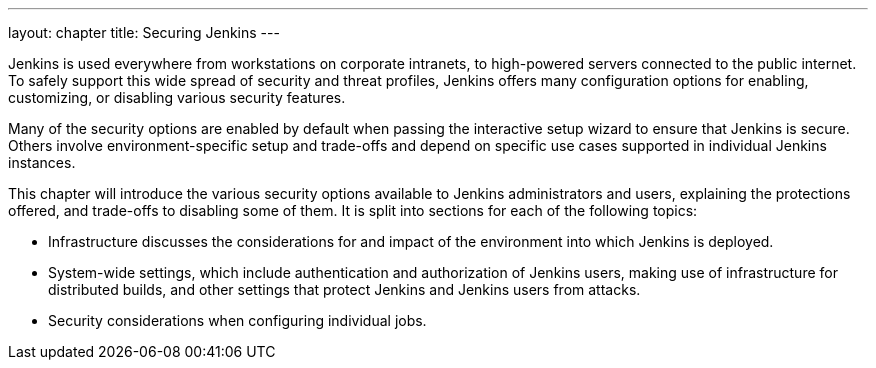 ---
layout: chapter
title: Securing Jenkins
---

Jenkins is used everywhere from workstations on corporate intranets, to high-powered servers connected to the public internet.
To safely support this wide spread of security and threat profiles, Jenkins offers many configuration options for enabling, customizing, or disabling various security features.

Many of the security options are enabled by default when passing the interactive setup wizard to ensure that Jenkins is secure.
Others involve environment-specific setup and trade-offs and depend on specific use cases supported in individual Jenkins instances.

// TODO: Also not immediately security-related features
This chapter will introduce the various security options available to Jenkins administrators and users, explaining the protections offered, and trade-offs to disabling some of them.
It is split into sections for each of the following topics:

//* Initial Setup explores the default settings and the motivation for them.
* Infrastructure discusses the considerations for and impact of the environment into which Jenkins is deployed.
* System-wide settings, which include authentication and authorization of Jenkins users, making use of infrastructure for distributed builds, and other settings that protect Jenkins and Jenkins users from attacks.
* Security considerations when configuring individual jobs.

